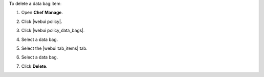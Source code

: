 .. This is an included how-to. 


To delete a data bag item:

#. Open **Chef Manage**.
#. Click |webui policy|.
#. Click |webui policy_data_bags|.
#. Select a data bag.
#. Select the |webui tab_items| tab.
#. Select a data bag.
#. Click **Delete**.

   .. image:: ../../images/step_manage_webui_policy_data_bag_delete_item.png